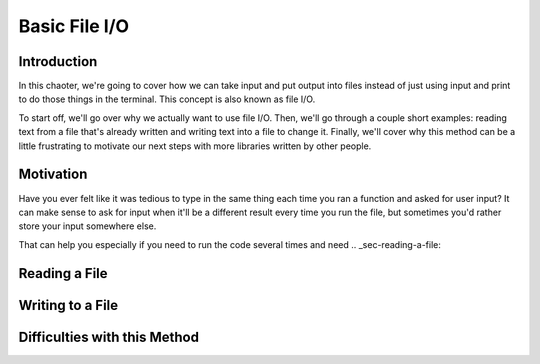 .. _chap-basic-file-io:

==============
Basic File I/O
==============

.. _sec-introduction:

Introduction
============

In this chaoter, we're going to cover how we can take input and put output into
files instead of just using input and print to do those things in the terminal.
This concept is also known as file I/O.

To start off, we'll go over why we actually want to use file I/O. Then, we'll
go through a couple short examples: reading text from a file that's already
written and writing text into a file to change it. Finally, we'll cover why
this method can be a little frustrating to motivate our next steps with more
libraries written by other people.

.. _sec-fileio-motivation:

Motivation
==========

Have you ever felt like it was tedious to type in the same thing each time you
ran a function and asked for user input? It can make sense to ask for input when
it'll be a different result every time you run the file, but sometimes you'd
rather store your input somewhere else. 

That can help you especially if you need
to run the code several times and need 
.. _sec-reading-a-file:

Reading a File 
==============

.. _sec-writing-to-a-file:

Writing to a File 
=================

.. _sec-difficulties-with-this-method:

Difficulties with this Method
=============================

